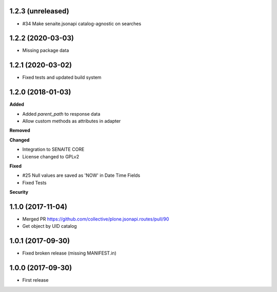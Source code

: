 1.2.3 (unreleased)
------------------

- #34 Make senaite.jsonapi catalog-agnostic on searches

1.2.2 (2020-03-03)
------------------

- Missing package data


1.2.1 (2020-03-02)
------------------

- Fixed tests and updated build system


1.2.0 (2018-01-03)
------------------

**Added**

- Added `parent_path` to response data
- Allow custom methods as attributes in adapter

**Removed**

**Changed**

- Integration to SENAITE CORE
- License changed to GPLv2

**Fixed**

- #25 Null values are saved as 'NOW' in Date Time Fields
- Fixed Tests

**Security**


1.1.0 (2017-11-04)
------------------

- Merged PR https://github.com/collective/plone.jsonapi.routes/pull/90
- Get object by UID catalog


1.0.1 (2017-09-30)
------------------

- Fixed broken release (missing MANIFEST.in)


1.0.0 (2017-09-30)
------------------

- First release
